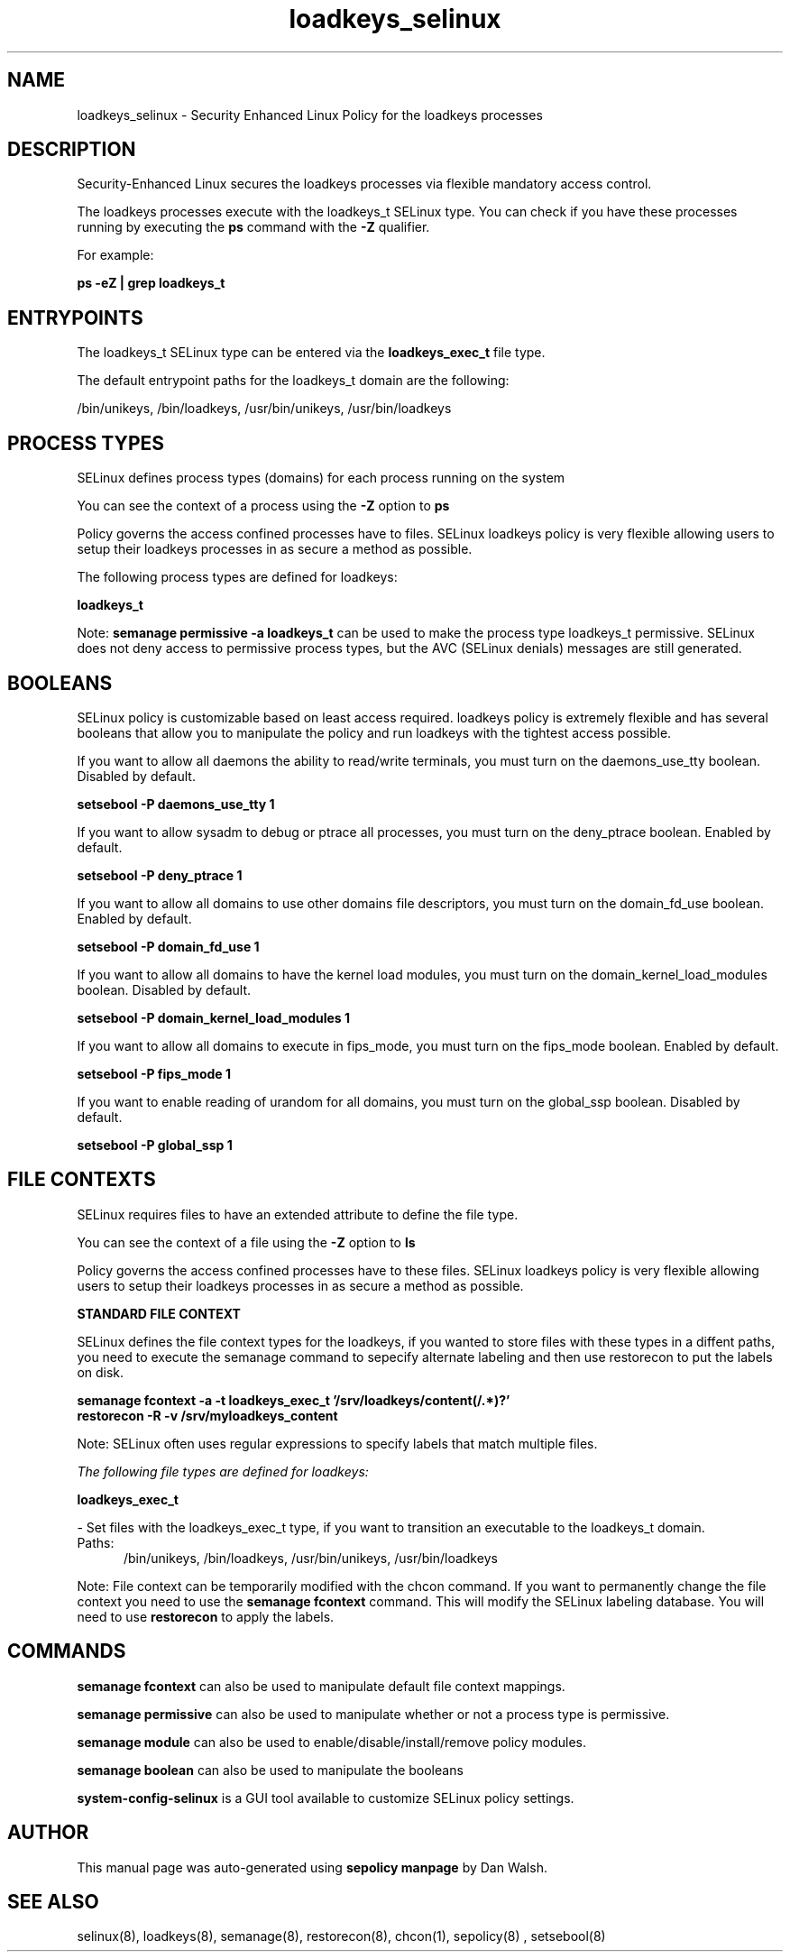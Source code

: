.TH  "loadkeys_selinux"  "8"  "13-01-16" "loadkeys" "SELinux Policy documentation for loadkeys"
.SH "NAME"
loadkeys_selinux \- Security Enhanced Linux Policy for the loadkeys processes
.SH "DESCRIPTION"

Security-Enhanced Linux secures the loadkeys processes via flexible mandatory access control.

The loadkeys processes execute with the loadkeys_t SELinux type. You can check if you have these processes running by executing the \fBps\fP command with the \fB\-Z\fP qualifier.

For example:

.B ps -eZ | grep loadkeys_t


.SH "ENTRYPOINTS"

The loadkeys_t SELinux type can be entered via the \fBloadkeys_exec_t\fP file type.

The default entrypoint paths for the loadkeys_t domain are the following:

/bin/unikeys, /bin/loadkeys, /usr/bin/unikeys, /usr/bin/loadkeys
.SH PROCESS TYPES
SELinux defines process types (domains) for each process running on the system
.PP
You can see the context of a process using the \fB\-Z\fP option to \fBps\bP
.PP
Policy governs the access confined processes have to files.
SELinux loadkeys policy is very flexible allowing users to setup their loadkeys processes in as secure a method as possible.
.PP
The following process types are defined for loadkeys:

.EX
.B loadkeys_t
.EE
.PP
Note:
.B semanage permissive -a loadkeys_t
can be used to make the process type loadkeys_t permissive. SELinux does not deny access to permissive process types, but the AVC (SELinux denials) messages are still generated.

.SH BOOLEANS
SELinux policy is customizable based on least access required.  loadkeys policy is extremely flexible and has several booleans that allow you to manipulate the policy and run loadkeys with the tightest access possible.


.PP
If you want to allow all daemons the ability to read/write terminals, you must turn on the daemons_use_tty boolean. Disabled by default.

.EX
.B setsebool -P daemons_use_tty 1

.EE

.PP
If you want to allow sysadm to debug or ptrace all processes, you must turn on the deny_ptrace boolean. Enabled by default.

.EX
.B setsebool -P deny_ptrace 1

.EE

.PP
If you want to allow all domains to use other domains file descriptors, you must turn on the domain_fd_use boolean. Enabled by default.

.EX
.B setsebool -P domain_fd_use 1

.EE

.PP
If you want to allow all domains to have the kernel load modules, you must turn on the domain_kernel_load_modules boolean. Disabled by default.

.EX
.B setsebool -P domain_kernel_load_modules 1

.EE

.PP
If you want to allow all domains to execute in fips_mode, you must turn on the fips_mode boolean. Enabled by default.

.EX
.B setsebool -P fips_mode 1

.EE

.PP
If you want to enable reading of urandom for all domains, you must turn on the global_ssp boolean. Disabled by default.

.EX
.B setsebool -P global_ssp 1

.EE

.SH FILE CONTEXTS
SELinux requires files to have an extended attribute to define the file type.
.PP
You can see the context of a file using the \fB\-Z\fP option to \fBls\bP
.PP
Policy governs the access confined processes have to these files.
SELinux loadkeys policy is very flexible allowing users to setup their loadkeys processes in as secure a method as possible.
.PP

.PP
.B STANDARD FILE CONTEXT

SELinux defines the file context types for the loadkeys, if you wanted to
store files with these types in a diffent paths, you need to execute the semanage command to sepecify alternate labeling and then use restorecon to put the labels on disk.

.B semanage fcontext -a -t loadkeys_exec_t '/srv/loadkeys/content(/.*)?'
.br
.B restorecon -R -v /srv/myloadkeys_content

Note: SELinux often uses regular expressions to specify labels that match multiple files.

.I The following file types are defined for loadkeys:


.EX
.PP
.B loadkeys_exec_t
.EE

- Set files with the loadkeys_exec_t type, if you want to transition an executable to the loadkeys_t domain.

.br
.TP 5
Paths:
/bin/unikeys, /bin/loadkeys, /usr/bin/unikeys, /usr/bin/loadkeys

.PP
Note: File context can be temporarily modified with the chcon command.  If you want to permanently change the file context you need to use the
.B semanage fcontext
command.  This will modify the SELinux labeling database.  You will need to use
.B restorecon
to apply the labels.

.SH "COMMANDS"
.B semanage fcontext
can also be used to manipulate default file context mappings.
.PP
.B semanage permissive
can also be used to manipulate whether or not a process type is permissive.
.PP
.B semanage module
can also be used to enable/disable/install/remove policy modules.

.B semanage boolean
can also be used to manipulate the booleans

.PP
.B system-config-selinux
is a GUI tool available to customize SELinux policy settings.

.SH AUTHOR
This manual page was auto-generated using
.B "sepolicy manpage"
by Dan Walsh.

.SH "SEE ALSO"
selinux(8), loadkeys(8), semanage(8), restorecon(8), chcon(1), sepolicy(8)
, setsebool(8)